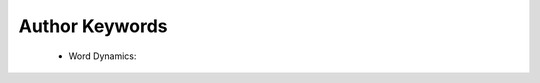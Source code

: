 Author Keywords
^^^^^^^^^^^^^^^^^^^^^^^^^^^^^^^^^^^^^^^^^^^^^^^^^^^^^^^^^^^^^^^^^

   .. toctree::
      most_frequent_words

   .. toctree::
      word_cloud

   .. toctree::
      tree_map


   * Word Dynamics:

      .. toctree::
         word_dynamics_plot

      .. toctree::
         word_dynamics_table

   .. toctree::
      topic_dynamics

   .. toctree::
      trend_topics


